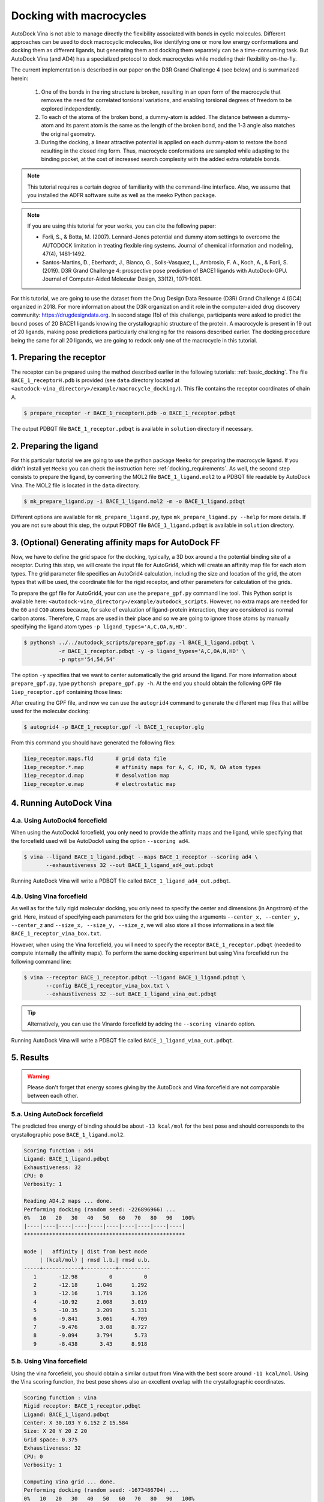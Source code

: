 .. _macrocycle_docking:

Docking with macrocycles
========================

AutoDock Vina is not able to manage directly the flexibility associated with bonds in cyclic molecules. Different approaches can be used to dock macrocyclic molecules, like identifying one or more low energy conformations and docking them as different ligands, but generating them and docking them separately can be a time-consuming task. But AutoDock Vina (and AD4) has a specialized protocol to dock macrocycles while modeling their flexibility on-the-fly. 

The current implementation is described in our paper on the D3R Grand Challenge 4 (see below) and is summarized herein:

    1. One of the bonds in the ring structure is broken, resulting in an open form of the macrocycle that removes the need for correlated torsional variations, and enabling torsional degrees of freedom to be explored independently. 
    2. To each of the atoms of the broken bond, a dummy-atom is added. The distance between a dummy-atom and its parent atom is the same as the length of the broken bond, and the 1-3 angle also matches the original geometry. 
    3. During the docking, a linear attractive potential is applied on each dummy-atom to restore the bond resulting in the closed ring form. Thus, macrocycle conformations are sampled while adapting to the binding pocket, at the cost of increased search complexity with the added extra rotatable bonds. 

.. note::
    This tutorial requires a certain degree of familiarity with the command-line interface. Also, we assume that you installed the ADFR software suite as well as the meeko Python package.

.. note::
    If you are using this tutorial for your works, you can cite the following paper:

    - Forli, S., & Botta, M. (2007). Lennard-Jones potential and dummy atom settings to overcome the AUTODOCK limitation in treating flexible ring systems. Journal of chemical information and modeling, 47(4), 1481-1492.
    - Santos-Martins, D., Eberhardt, J., Bianco, G., Solis-Vasquez, L., Ambrosio, F. A., Koch, A., & Forli, S. (2019). D3R Grand Challenge 4: prospective pose prediction of BACE1 ligands with AutoDock-GPU. Journal of Computer-Aided Molecular Design, 33(12), 1071-1081.

For this tutorial, we are going to use the dataset from the Drug Design Data Resource (D3R) Grand Challenge 4 (GC4) organized in 2018. For more information about the D3R organization and it role in the computer-aided drug discovery community: `https://drugdesigndata.org <https://drugdesigndata.org/>`_. In second stage (1b) of this challenge, participants were asked to predict the bound poses of 20 BACE1 ligands knowing the crystallographic structure of the protein. A macrocycle is present in 19 out of 20 ligands, making pose predictions particularly challenging for the reasons described earlier. The docking procedure being the same for all 20 ligands, we are going to redock only one of the macrocycle in this tutorial.


1. Preparing the receptor
-------------------------

The receptor can be prepared using the method described earlier in the following tutorials: :ref:`basic_docking`. The file ``BACE_1_receptorH.pdb`` is provided (see ``data`` directory located at ``<autodock-vina_directory>/example/macrocycle_docking/``). This file contains the receptor coordinates of chain A.

.. code-block:: bash

    $ prepare_receptor -r BACE_1_receptorH.pdb -o BACE_1_receptor.pdbqt

The output PDBQT file ``BACE_1_receptor.pdbqt`` is available in ``solution`` directory if necessary.

2. Preparing the ligand
-----------------------

For this particular tutorial we are going to use the python package ``Meeko`` for preparing the macrocycle ligand. If you didn't install yet ``Meeko`` you can check the instruction here: :ref:`docking_requirements`. As well, the second step consists to prepare the ligand, by converting the MOL2 file ``BACE_1_ligand.mol2`` to a PDBQT file readable by AutoDock Vina. The MOL2 file is located in the ``data`` directory.

.. code-block:: bash

    $ mk_prepare_ligand.py -i BACE_1_ligand.mol2 -m -o BACE_1_ligand.pdbqt

Different options are available for ``mk_prepare_ligand.py``, type  ``mk_prepare_ligand.py --help`` for more details. If you are not sure about this step, the output PDBQT file ``BACE_1_ligand.pdbqt`` is available in ``solution`` directory.

3. (Optional) Generating affinity maps for AutoDock FF
------------------------------------------------------

Now, we have to define the grid space for the docking, typically, a 3D box around a the potential binding site of a receptor. During this step, we will create the input file for AutoGrid4, which will create an affinity map file for each atom types. The grid parameter file specifies an AutoGrid4 calculation, including the size and location of the grid, the atom types that will be used, the coordinate file for the rigid receptor, and other parameters for calculation of the grids.

To prepare the gpf file for AutoGrid4, your can use the ``prepare_gpf.py`` command line tool. This Python script is available here: ``<autodock-vina_directory>/example/autodock_scripts``. However, no extra maps are needed for the ``G0`` and ``CG0`` atoms because, for sake of evaluation of ligand-protein interaction, they are considered as normal carbon atoms. Therefore, C maps are used in their place and so we are going to ignore those atoms by manually specifying the ligand atom types ``-p ligand_types='A,C,OA,N,HD'``.

.. code-block:: bash

    $ pythonsh ../../autodock_scripts/prepare_gpf.py -l BACE_1_ligand.pdbqt \
               -r BACE_1_receptor.pdbqt -y -p ligand_types='A,C,OA,N,HD' \
               -p npts='54,54,54'

The option ``-y`` specifies that we want to center automatically the grid around the ligand. For more information about ``prepare_gpf.py``, type ``pythonsh prepare_gpf.py -h``. At the end you should obtain the following GPF file ``1iep_receptor.gpf`` containing those lines:


.. code-block:: console
    :caption: Content of the grid parameter file (**BACE_1_receptor.gpf**) for the receptor BACE (**BACE_1_receptor.pdbqt**)

    npts 54 54 54                        # num.grid points in xyz
    gridfld BACE_1_receptor.maps.fld     # grid_data_file
    spacing 0.375                        # spacing(A)
    receptor_types A C NA OA N SA HD     # receptor atom types
    ligand_types A C OA N HD             # ligand atom types
    receptor BACE_1_receptor.pdbqt       # macromolecule
    gridcenter 30.103 6.152 15.584       # xyz-coordinates or auto
    smooth 0.5                           # store minimum energy w/in rad(A)
    map BACE_1_receptor.A.map            # atom-specific affinity map
    map BACE_1_receptor.C.map            # atom-specific affinity map
    map BACE_1_receptor.OA.map           # atom-specific affinity map
    map BACE_1_receptor.N.map            # atom-specific affinity map
    map BACE_1_receptor.HD.map           # atom-specific affinity map
    elecmap BACE_1_receptor.e.map        # electrostatic potential map
    dsolvmap BACE_1_receptor.d.map              # desolvation potential map
    dielectric -0.1465                   # <0, AD4 distance-dep.diel;>0, constant

After creating the GPF file, and now we can use the ``autogrid4`` command to generate the different map files that will be used for the molecular docking:

.. code-block:: bash

    $ autogrid4 -p BACE_1_receptor.gpf -l BACE_1_receptor.glg

From this command you should have generated the following files:

.. code-block:: console

    1iep_receptor.maps.fld       # grid data file
    1iep_receptor.*.map          # affinity maps for A, C, HD, N, OA atom types
    1iep_receptor.d.map          # desolvation map
    1iep_receptor.e.map          # electrostatic map

4. Running AutoDock Vina
------------------------

4.a. Using AutoDock4 forcefield
_______________________________

When using the AutoDock4 forcefield, you only need to provide the affinity maps and the ligand, while specifying that the forcefield used will be AutoDock4 using the option ``--scoring ad4``.

.. code-block:: bash

    $ vina --ligand BACE_1_ligand.pdbqt --maps BACE_1_receptor --scoring ad4 \
           --exhaustiveness 32 --out BACE_1_ligand_ad4_out.pdbqt

Running AutoDock Vina will write a PDBQT file called ``BACE_1_ligand_ad4_out.pdbqt``.

4.b. Using Vina forcefield
__________________________

As well as for the fully rigid molecular docking, you only need to specify the center and dimensions (in Angstrom) of the grid. Here, instead of specifying each parameters for the grid box using the arguments ``--center_x, --center_y, --center_z`` and ``--size_x, --size_y, --size_z``, we will also store all those informations in a text file ``BACE_1_receptor_vina_box.txt``.

.. code-block:: console
    :caption: Content of the config file (**BACE_1_receptor_vina_box.txt**) for AutoDock Vina

    center_x = 30.103
    center_y = 6.152
    center_z = 15.584
    size_x = 20
    size_y = 20
    size_z = 20

However, when using the Vina forcefield, you will need to specify the receptor ``BACE_1_receptor.pdbqt`` (needed to compute internally the affinity maps). To perform the same docking experiment but using Vina forcefield run the following command line:

.. code-block:: bash

    $ vina --receptor BACE_1_receptor.pdbqt --ligand BACE_1_ligand.pdbqt \
           --config BACE_1_receptor_vina_box.txt \
           --exhaustiveness 32 --out BACE_1_ligand_vina_out.pdbqt

.. tip::

    Alternatively, you can use the Vinardo forcefield by adding the ``--scoring vinardo`` option.

Running AutoDock Vina will write a PDBQT file called ``BACE_1_ligand_vina_out.pdbqt``.

5. Results
----------

.. warning::
    
    Please don't forget that energy scores giving by the AutoDock and Vina forcefield are not comparable between each other.

5.a. Using AutoDock forcefield
______________________________

The predicted free energy of binding should be about ``-13 kcal/mol`` for the best pose and should corresponds to the crystallographic pose ``BACE_1_ligand.mol2``. 

.. code-block:: console

    Scoring function : ad4
    Ligand: BACE_1_ligand.pdbqt
    Exhaustiveness: 32
    CPU: 0
    Verbosity: 1

    Reading AD4.2 maps ... done.
    Performing docking (random seed: -226896966) ... 
    0%   10   20   30   40   50   60   70   80   90   100%
    |----|----|----|----|----|----|----|----|----|----|
    ***************************************************

    mode |   affinity | dist from best mode
         | (kcal/mol) | rmsd l.b.| rmsd u.b.
    -----+------------+----------+----------
       1       -12.98          0          0
       2       -12.18      1.046      1.292
       3       -12.16      1.719      3.126
       4       -10.92      2.008      3.019
       5       -10.35      3.209      5.331
       6       -9.841      3.061      4.709
       7       -9.476       3.08      8.727
       8       -9.094      3.794       5.73
       9       -8.438       3.43      8.918

5.b. Using Vina forcefield
__________________________

Using the vina forcefield, you should obtain a similar output from Vina with the best score around ``-11 kcal/mol``. Using the Vina scoring function, the best pose shows also an excellent overlap with the crystallographic coordinates.

.. code-block:: console

    Scoring function : vina
    Rigid receptor: BACE_1_receptor.pdbqt
    Ligand: BACE_1_ligand.pdbqt
    Center: X 30.103 Y 6.152 Z 15.584
    Size: X 20 Y 20 Z 20
    Grid space: 0.375
    Exhaustiveness: 32
    CPU: 0
    Verbosity: 1

    Computing Vina grid ... done.
    Performing docking (random seed: -1673486704) ... 
    0%   10   20   30   40   50   60   70   80   90   100%
    |----|----|----|----|----|----|----|----|----|----|
    ***************************************************

    mode |   affinity | dist from best mode
         | (kcal/mol) | rmsd l.b.| rmsd u.b.
    -----+------------+----------+----------
       1       -11.17          0          0
       2        -9.66       3.78      7.156
       3       -9.638      3.147      5.394
       4       -9.563      1.416      2.844
       5       -9.442      5.028      8.249
       6       -9.374      2.683      8.933
       7       -9.342      2.713      9.145
       8       -9.226      3.415      5.818
       9       -9.107      4.728      8.382
